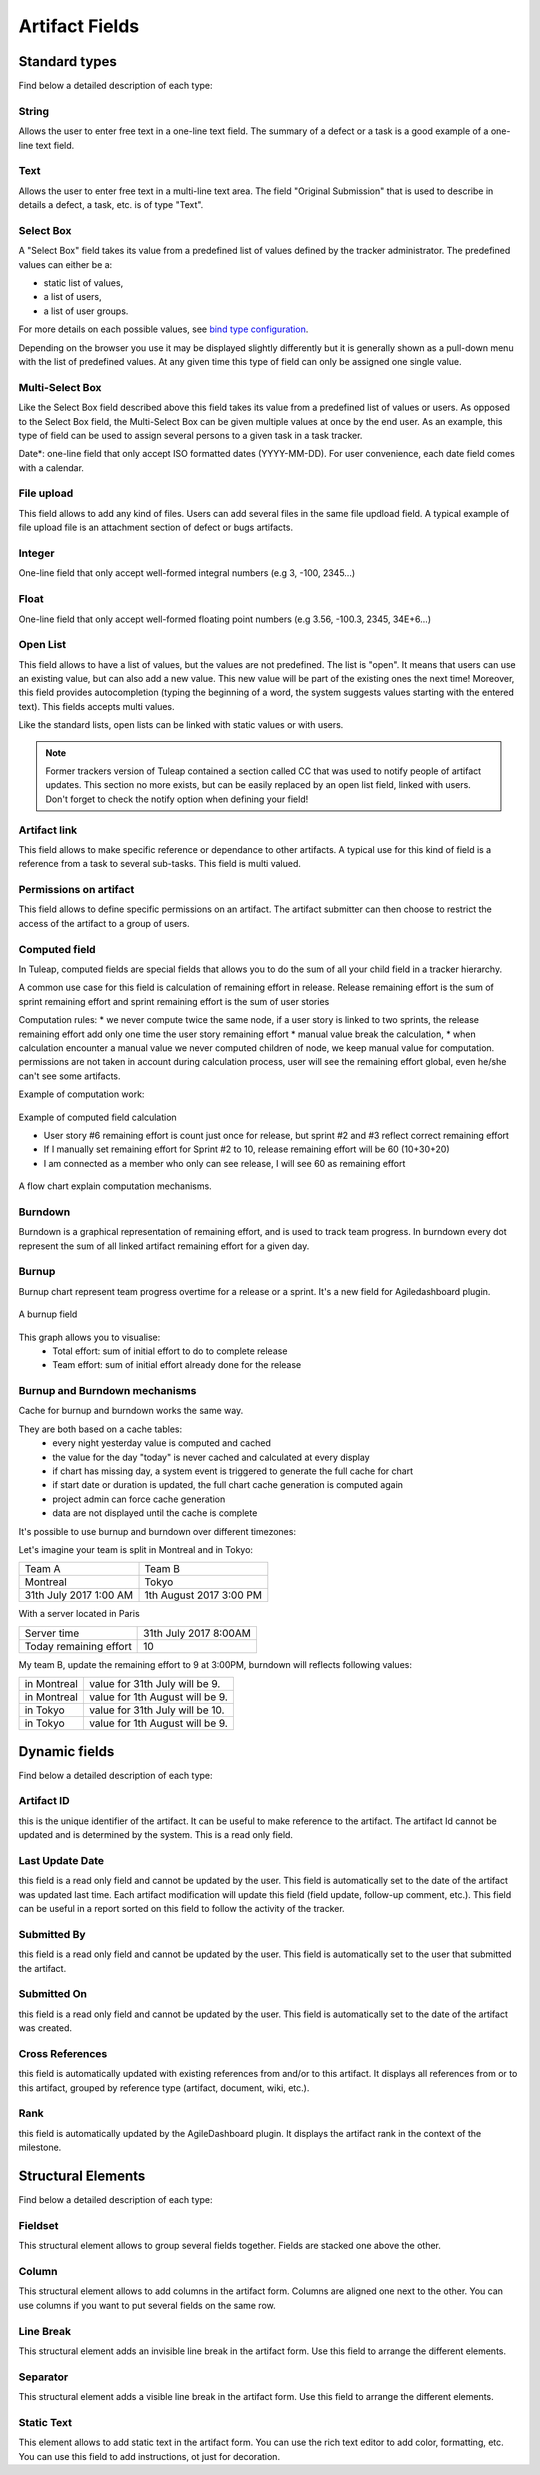 Artifact Fields
---------------

Standard types
~~~~~~~~~~~~~~
Find below a detailed description of each type:

String
``````
Allows the user to enter free text in a one-line text
field. The summary of a defect or a task is a good example of a
one-line text field.

Text
````
Allows the user to enter free text in a multi-line text area.
The field "Original Submission" that is used to describe in details a
defect, a task, etc. is of type "Text".

Select Box
``````````
A "Select Box" field takes its value from a predefined
list of values defined by the tracker administrator. The predefined
values can either be a:

-  static list of values,
-  a list of users,
-  a list of user groups.

For more details on each possible values, see `bind type
configuration <#TrackerV5ModifyFieldBind>`_.

Depending on the browser you use it may be displayed slightly
differently but it is generally shown as a pull-down menu with the
list of predefined values. At any given time this type of field can
only be assigned one single value.

Multi-Select Box
````````````````
Like the Select Box field described above this
field takes its value from a predefined list of values or users. As
opposed to the Select Box field, the Multi-Select Box can be given
multiple values at once by the end user. As an example, this type of
field can be used to assign several persons to a given task in a task
tracker.

Date*: one-line field that only accept ISO formatted dates
(YYYY-MM-DD). For user convenience, each date field comes with a
calendar.

File upload
```````````
This field allows to add any kind of files. Users can
add several files in the same file updload field. A typical example
of file upload file is an attachment section of defect or bugs
artifacts.

Integer
```````
One-line field that only accept well-formed integral
numbers (e.g 3, -100, 2345…)

Float
`````
One-line field that only accept well-formed floating point
numbers (e.g 3.56, -100.3, 2345, 34E+6…)

Open List
`````````
This field allows to have a list of values, but the
values are not predefined. The list is "open". It means that users
can use an existing value, but can also add a new value. This new
value will be part of the existing ones the next time! Moreover, this
field provides autocompletion (typing the beginning of a word, the
system suggests values starting with the entered text). This fields
accepts multi values.

Like the standard lists, open lists can be linked with static values
or with users.

.. NOTE::

   Former trackers version of Tuleap contained a section
   called CC that was used to notify people of artifact updates.
   This section no more exists, but can be easily replaced by an
   open list field, linked with users. Don't forget to check the
   notify option when defining your field!

Artifact link
`````````````
This field allows to make specific reference or
dependance to other artifacts. A typical use for this kind of field
is a reference from a task to several sub-tasks. This field is multi
valued.

Permissions on artifact
```````````````````````
This field allows to define specific
permissions on an artifact. The artifact submitter can then choose to
restrict the access of the artifact to a group of users.

Computed field
``````````````
In Tuleap, computed fields are special fields that allows you to do the sum of
all your child field in a tracker hierarchy.

A common use case for this field is calculation of remaining effort in release.
Release remaining effort is the sum of sprint remaining effort
and sprint remaining effort is the sum of user stories

Computation rules:
* we never compute twice the same node,
if a user story is linked to two sprints, the release remaining effort add only one time the user story remaining effort
* manual value break the calculation,
* when calculation encounter a manual value we never computed children of node, we keep manual value for computation.
permissions are not taken in account during calculation process, user will see the remaining effort global, even he/she can't see some artifacts.

Example of computation work:

.. figure:: ../../../images/screenshots/tracker/computed.png
   :align: center
   :alt: Example of computed field calculation

   Example of computed field calculation


   * User story #6 remaining effort is count just once for release, but sprint #2 and #3 reflect correct remaining effort
   * If I manually set remaining effort for Sprint #2 to 10, release remaining effort will be 60 (10+30+20)
   * I am connected as a member who only can see release, I will see 60 as remaining effort

A flow chart explain computation mechanisms.

.. figure:: ../../../images/diagrams/computed/computed_flowchart.jpeg
   :align: center
   :alt: Computed flow chart

..
    graph TD
        A[Compute remaining effort<br> of an artifact] --> J{Has <br>remaining_effort<br> field?}
        J -->|yes| E{"Is int/float/list<br> field?"}
        J -->|no| F[Don't return anything]
        E -->|no| G{Is computed?}
        G -->|yes| B{Has manual value?}
        D --> A
        B -->|yes| H[Return manual value]
        B -->|no| D[Sum remaining efforts<br> of all linked artifacts]
        E -->|yes| I[Return value]
        G -->|no| F

.. _burnup_administration:

Burndown
````````
Burndown is a graphical representation of remaining effort,
and is used to track team progress.
In burndown every dot represent the sum of all linked artifact remaining effort for a given day.

Burnup
``````

Burnup chart represent team progress overtime for a release or a sprint.
It's a new field for Agiledashboard plugin.

.. figure:: ../../../images/screenshots/tracker/burnup.png
   :align: center
   :alt: A burnup field

   A burnup field

This graph allows you to visualise:
   * Total effort: sum of initial effort to do to complete release
   * Team effort: sum of initial effort already done for the release

Burnup and Burndown mechanisms
``````````````````````````````
Cache for burnup and burndown works the same way.

They are both based on a cache tables:
 * every night yesterday value is computed and cached
 * the value for the day "today" is never cached and calculated at every display
 * if chart has missing day, a system event is triggered to generate the full cache for chart
 * if start date or duration is updated, the full chart cache generation is computed again
 * project admin can force cache generation
 * data are not displayed until the cache is complete

It's possible to use burnup and burndown over different timezones:


Let's imagine your team is split in Montreal and in Tokyo:

========================== =======================
Team A                     Team B
Montreal                   Tokyo
31th July 2017 1:00 AM     1th August 2017 3:00 PM
========================== =======================

With a server located in Paris

========================== =====================
Server time                31th July 2017 8:00AM
Today remaining effort     10
========================== =====================

My team B, update the remaining effort to 9 at 3:00PM,
burndown will reflects following values:

========================== ===============================
in Montreal                value for 31th July will be 9.
in Montreal                value for 1th August will be 9.
in Tokyo                   value for 31th July will be 10.
in Tokyo                   value for 1th August will be 9.
========================== ===============================


Dynamic fields
~~~~~~~~~~~~~~

Find below a detailed description of each type:

Artifact ID
```````````
this is the unique identifier of the artifact. It can
be useful to make reference to the artifact. The artifact Id cannot
be updated and is determined by the system. This is a read only
field.

Last Update Date
````````````````
this field is a read only field and cannot be
updated by the user. This field is automatically set to the date of
the artifact was updated last time. Each artifact modification will
update this field (field update, follow-up comment, etc.). This field
can be useful in a report sorted on this field to follow the activity
of the tracker.

Submitted By
````````````
this field is a read only field and cannot be updated
by the user. This field is automatically set to the user that
submitted the artifact.

Submitted On
````````````
this field is a read only field and cannot be updated
by the user. This field is automatically set to the date of the
artifact was created.

Cross References
````````````````
this field is automatically updated with existing
references from and/or to this artifact. It displays all references
from or to this artifact, grouped by reference type (artifact,
document, wiki, etc.).

Rank
````
this field is automatically updated by the AgileDashboard
plugin. It displays the artifact rank in the context of the milestone.

Structural Elements
~~~~~~~~~~~~~~~~~~~

Find below a detailed description of each type:

Fieldset
````````
This structural element allows to group several fields
together. Fields are stacked one above the other.

Column
``````
This structural element allows to add columns in the
artifact form. Columns are aligned one next to the other. You can use
columns if you want to put several fields on the same row.

Line Break
``````````
This structural element adds an invisible line break in
the artifact form. Use this field to arrange the different elements.

Separator
`````````
This structural element adds a visible line break in the
artifact form. Use this field to arrange the different elements.

Static Text
```````````
This element allows to add static text in the artifact
form. You can use the rich text editor to add color, formatting, etc.
You can use this field to add instructions, ot just for decoration.
